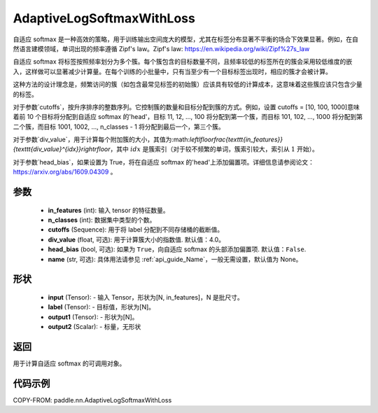 .. _cn_api_paddle_nn_AdaptiveLogSoftmaxWithLoss:

AdaptiveLogSoftmaxWithLoss
-------------------------------

.. py:class:: paddle.nn.AdaptiveLogSoftmaxWithLoss(in_features, n_classes, cutoffs, div_value=4.0, head_bias=False, name=None)
自适应 softmax 是一种高效的策略，用于训练输出空间庞大的模型，尤其在标签分布显著不平衡的场合下效果显著。例如，在自然语言建模领域，单词出现的频率遵循 Zipf's law。Zipf's law: https://en.wikipedia.org/wiki/Zipf%27s_law

自适应 softmax 将标签按照频率划分为多个簇。每个簇包含的目标数量不同，且频率较低的标签所在的簇会采用较低维度的嵌入，这样做可以显著减少计算量。在每个训练的小批量中，只有当至少有一个目标标签出现时，相应的簇才会被计算。

这种方法的设计理念是，频繁访问的簇（如包含最常见标签的初始簇）应该具有较低的计算成本，这意味着这些簇应该只包含少量的标签。

对于参数`cutoffs`，按升序排序的整数序列。它控制簇的数量和目标分配到簇的方式。例如，设置 cutoffs = [10, 100, 1000]意味着前 10 个目标将分配到自适应 softmax 的'head'，目标 11, 12, ..., 100 将分配到第一个簇，而目标 101, 102, ..., 1000 将分配到第二个簇，而目标 1001, 1002, ..., n_classes - 1 将分配到最后一个，第三个簇。

对于参数`div_value`，用于计算每个附加簇的大小，其值为:math:`\left\lfloor\frac{\texttt{in\_features}}{\texttt{div\_value}^{idx}}\right\rfloor`，其中 :math:`idx` 是簇索引（对于较不频繁的单词，簇索引较大，索引从 :math:`1` 开始）。

对于参数`head_bias`，如果设置为 True，将在自适应 softmax 的'head'上添加偏置项。详细信息请参阅论文：https://arxiv.org/abs/1609.04309 。



参数
:::::::::
    - **in_features** (int): 输入 tensor 的特征数量。
    - **n_classes** (int): 数据集中类型的个数。
    - **cutoffs** (Sequence): 用于将 label 分配到不同存储桶的截断值。
    - **div_value** (float, 可选): 用于计算簇大小的指数值. 默认值：4.0。
    - **head_bias** (bool, 可选): 如果为 ``True``，向自适应 softmax 的头部添加偏置项. 默认值：``False``.
    - **name** (str, 可选): 具体用法请参见 :ref:`api_guide_Name`，一般无需设置，默认值为 None。

形状
:::::::::
    - **input** (Tensor): - 输入 Tensor，形状为[N, in_features]，N 是批尺寸。
    - **label** (Tensor): - 目标值，形状为[N]。
    - **output1** (Tensor): - 形状为[N]。
    - **output2** (Scalar): - 标量，无形状

返回
:::::::::
用于计算自适应 softmax 的可调用对象。

代码示例
:::::::::
COPY-FROM: paddle.nn.AdaptiveLogSoftmaxWithLoss
